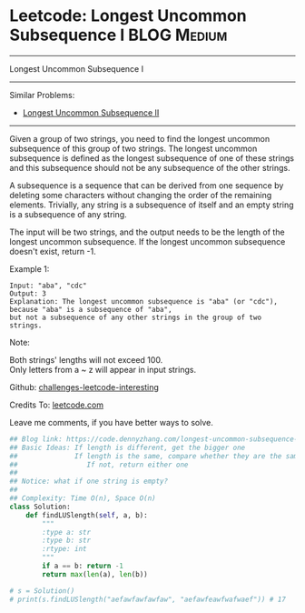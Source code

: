 * Leetcode: Longest Uncommon Subsequence I                       :BLOG:Medium:
#+STARTUP: showeverything
#+OPTIONS: toc:nil \n:t ^:nil creator:nil d:nil
:PROPERTIES:
:type:     misc
:END:
---------------------------------------------------------------------
Longest Uncommon Subsequence I
---------------------------------------------------------------------
Similar Problems:
- [[https://code.dennyzhang.com/longest-uncommon-subsequence-ii][Longest Uncommon Subsequence II]]
---------------------------------------------------------------------
Given a group of two strings, you need to find the longest uncommon subsequence of this group of two strings. The longest uncommon subsequence is defined as the longest subsequence of one of these strings and this subsequence should not be any subsequence of the other strings.

A subsequence is a sequence that can be derived from one sequence by deleting some characters without changing the order of the remaining elements. Trivially, any string is a subsequence of itself and an empty string is a subsequence of any string.

The input will be two strings, and the output needs to be the length of the longest uncommon subsequence. If the longest uncommon subsequence doesn't exist, return -1.

Example 1:
#+BEGIN_EXAMPLE
Input: "aba", "cdc"
Output: 3
Explanation: The longest uncommon subsequence is "aba" (or "cdc"), 
because "aba" is a subsequence of "aba", 
but not a subsequence of any other strings in the group of two strings. 
#+END_EXAMPLE

Note:

Both strings' lengths will not exceed 100.
Only letters from a ~ z will appear in input strings.

Github: [[url-external:https://github.com/DennyZhang/challenges-leetcode-interesting/tree/master/longest-uncommon-subsequence-i][challenges-leetcode-interesting]]

Credits To: [[url-external:https://leetcode.com/problems/longest-uncommon-subsequence-i/description/][leetcode.com]]

Leave me comments, if you have better ways to solve.

#+BEGIN_SRC python
## Blog link: https://code.dennyzhang.com/longest-uncommon-subsequence-i
## Basic Ideas: If length is different, get the bigger one
##              If length is the same, compare whether they are the same
##                 If not, return either one
##
## Notice: what if one string is empty?
##              
## Complexity: Time O(n), Space O(n)
class Solution:
    def findLUSlength(self, a, b):
        """
        :type a: str
        :type b: str
        :rtype: int
        """
        if a == b: return -1
        return max(len(a), len(b))
        
# s = Solution()
# print(s.findLUSlength("aefawfawfawfaw", "aefawfeawfwafwaef")) # 17
#+END_SRC
